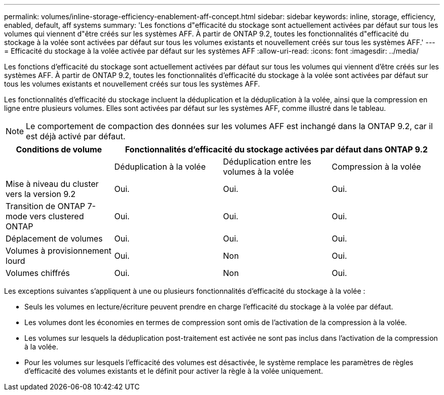 ---
permalink: volumes/inline-storage-efficiency-enablement-aff-concept.html 
sidebar: sidebar 
keywords: inline, storage, efficiency, enabled, default, aff systems 
summary: 'Les fonctions d"efficacité du stockage sont actuellement activées par défaut sur tous les volumes qui viennent d"être créés sur les systèmes AFF. À partir de ONTAP 9.2, toutes les fonctionnalités d"efficacité du stockage à la volée sont activées par défaut sur tous les volumes existants et nouvellement créés sur tous les systèmes AFF.' 
---
= Efficacité du stockage à la volée activée par défaut sur les systèmes AFF
:allow-uri-read: 
:icons: font
:imagesdir: ../media/


[role="lead"]
Les fonctions d'efficacité du stockage sont actuellement activées par défaut sur tous les volumes qui viennent d'être créés sur les systèmes AFF. À partir de ONTAP 9.2, toutes les fonctionnalités d'efficacité du stockage à la volée sont activées par défaut sur tous les volumes existants et nouvellement créés sur tous les systèmes AFF.

Les fonctionnalités d'efficacité du stockage incluent la déduplication et la déduplication à la volée, ainsi que la compression en ligne entre plusieurs volumes. Elles sont activées par défaut sur les systèmes AFF, comme illustré dans le tableau.

[NOTE]
====
Le comportement de compaction des données sur les volumes AFF est inchangé dans la ONTAP 9.2, car il est déjà activé par défaut.

====
[cols="4*"]
|===
| Conditions de volume 3+| Fonctionnalités d'efficacité du stockage activées par défaut dans ONTAP 9.2 


 a| 
 a| 
Déduplication à la volée
 a| 
Déduplication entre les volumes à la volée
 a| 
Compression à la volée



 a| 
Mise à niveau du cluster vers la version 9.2
 a| 
Oui.
 a| 
Oui.
 a| 
Oui.



 a| 
Transition de ONTAP 7-mode vers clustered ONTAP
 a| 
Oui.
 a| 
Oui.
 a| 
Oui.



 a| 
Déplacement de volumes
 a| 
Oui.
 a| 
Oui.
 a| 
Oui.



 a| 
Volumes à provisionnement lourd
 a| 
Oui.
 a| 
Non
 a| 
Oui.



 a| 
Volumes chiffrés
 a| 
Oui.
 a| 
Non
 a| 
Oui.

|===
Les exceptions suivantes s'appliquent à une ou plusieurs fonctionnalités d'efficacité du stockage à la volée :

* Seuls les volumes en lecture/écriture peuvent prendre en charge l'efficacité du stockage à la volée par défaut.
* Les volumes dont les économies en termes de compression sont omis de l'activation de la compression à la volée.
* Les volumes sur lesquels la déduplication post-traitement est activée ne sont pas inclus dans l'activation de la compression à la volée.
* Pour les volumes sur lesquels l'efficacité des volumes est désactivée, le système remplace les paramètres de règles d'efficacité des volumes existants et le définit pour activer la règle à la volée uniquement.

